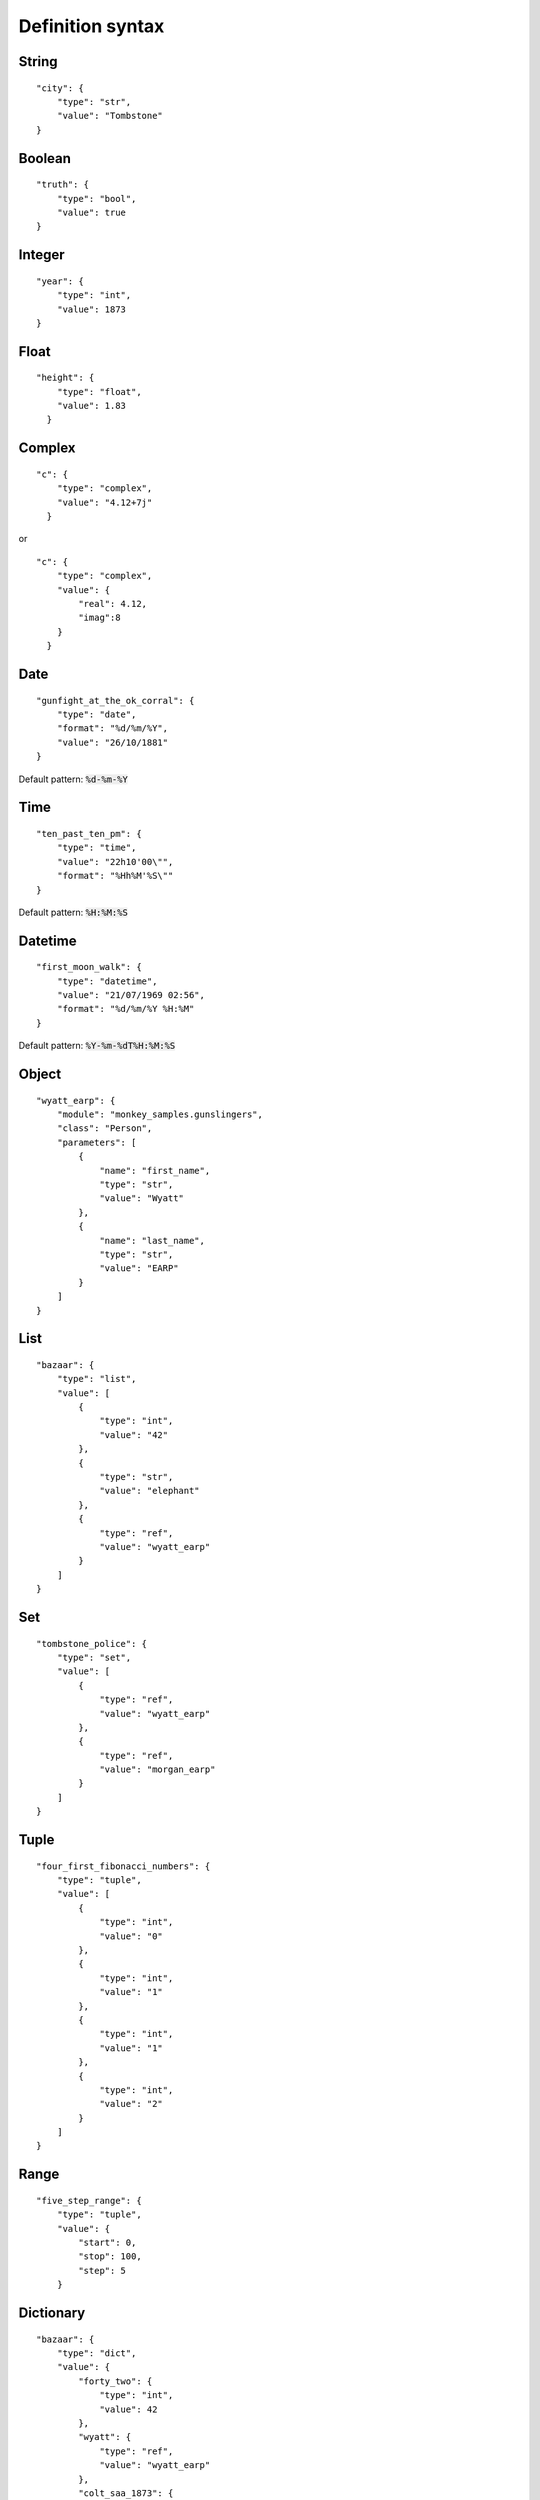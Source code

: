 Definition syntax
,,,,,,,,,,,,,,,,,

String
......

::

    "city": {
        "type": "str",
        "value": "Tombstone"
    }

Boolean
.......

::

    "truth": {
        "type": "bool",
        "value": true
    }

Integer
.......

::

    "year": {
        "type": "int",
        "value": 1873
    }

Float
.....

::

    "height": {
        "type": "float",
        "value": 1.83
      }

Complex
.....

::

    "c": {
        "type": "complex",
        "value": "4.12+7j"
      }
or

::

    "c": {
        "type": "complex",
        "value": {
            "real": 4.12,
            "imag":8
        }
      }

Date
....

::

    "gunfight_at_the_ok_corral": {
        "type": "date",
        "format": "%d/%m/%Y",
        "value": "26/10/1881"
    }

Default pattern: :code:`%d-%m-%Y`

Time
....

::

    "ten_past_ten_pm": {
        "type": "time",
        "value": "22h10'00\"",
        "format": "%Hh%M'%S\""
    }

Default pattern: :code:`%H:%M:%S`

Datetime
........

::

    "first_moon_walk": {
        "type": "datetime",
        "value": "21/07/1969 02:56",
        "format": "%d/%m/%Y %H:%M"
    }

Default pattern: :code:`%Y-%m-%dT%H:%M:%S`


Object
......

::

    "wyatt_earp": {
        "module": "monkey_samples.gunslingers",
        "class": "Person",
        "parameters": [
            {
                "name": "first_name",
                "type": "str",
                "value": "Wyatt"
            },
            {
                "name": "last_name",
                "type": "str",
                "value": "EARP"
            }
        ]
    }

List
....

::

    "bazaar": {
        "type": "list",
        "value": [
            {
                "type": "int",
                "value": "42"
            },
            {
                "type": "str",
                "value": "elephant"
            },
            {
                "type": "ref",
                "value": "wyatt_earp"
            }
        ]
    }

Set
...

::

    "tombstone_police": {
        "type": "set",
        "value": [
            {
                "type": "ref",
                "value": "wyatt_earp"
            },
            {
                "type": "ref",
                "value": "morgan_earp"
            }
        ]
    }

Tuple
.....

::

    "four_first_fibonacci_numbers": {
        "type": "tuple",
        "value": [
            {
                "type": "int",
                "value": "0"
            },
            {
                "type": "int",
                "value": "1"
            },
            {
                "type": "int",
                "value": "1"
            },
            {
                "type": "int",
                "value": "2"
            }
        ]
    }

Range
.....

::

    "five_step_range": {
        "type": "tuple",
        "value": {
            "start": 0,
            "stop": 100,
            "step": 5
        }

Dictionary
..........

::

    "bazaar": {
        "type": "dict",
        "value": {
            "forty_two": {
                "type": "int",
                "value": 42
            },
            "wyatt": {
                "type": "ref",
                "value": "wyatt_earp"
            },
            "colt_saa_1873": {
                "module": "samples.data",
                "class": "Handgun",
                "parameters": [
                    {
                        "name": "name",
                        "type": "str",
                        "value": "Colt 1873 Single Action Army"
                    },
                    {
                        "name": "model",
                        "type": "str",
                        "value": "1873 Army"
                    },
                    {
                        "name": "year",
                        "type": "int",
                        "value": 1873
                    }
                ]
            }
        }
    }

JSON map
........

::

    "native_json_map": {
        "type": "map",
        "value": {
            "key1": "some text",
            "key2": 567.98,
            "key3": {
                "key4": "foo"
                "key5": "bar"
            }
        }
    }

Reference
.........

::

    "wyatt_earp_ref": {
        "type": "ref",
        "value": "wyatt_earp"
    }

Environment variable
....................

::

    "username": {
        "type": "envvar",
        "value": "USERNAME"
    }


Class
.....

::

    "person_class": {
        "type": "cls",
        "value": {
            "module": "samples.data",
            "class": "Person"
        }
    }

Module
......

::

    "data_module": {
        "type": "module",
        "value": "samples.data"
    }

Inclusion
.........
It is possible to compose the registry configuration by including multiple JSON files.

File paths are absolute or relative to working directory and support wildcards.

::

    "include": [
        "**/*guns.json",
        "data/guns/rif*"
    ]
